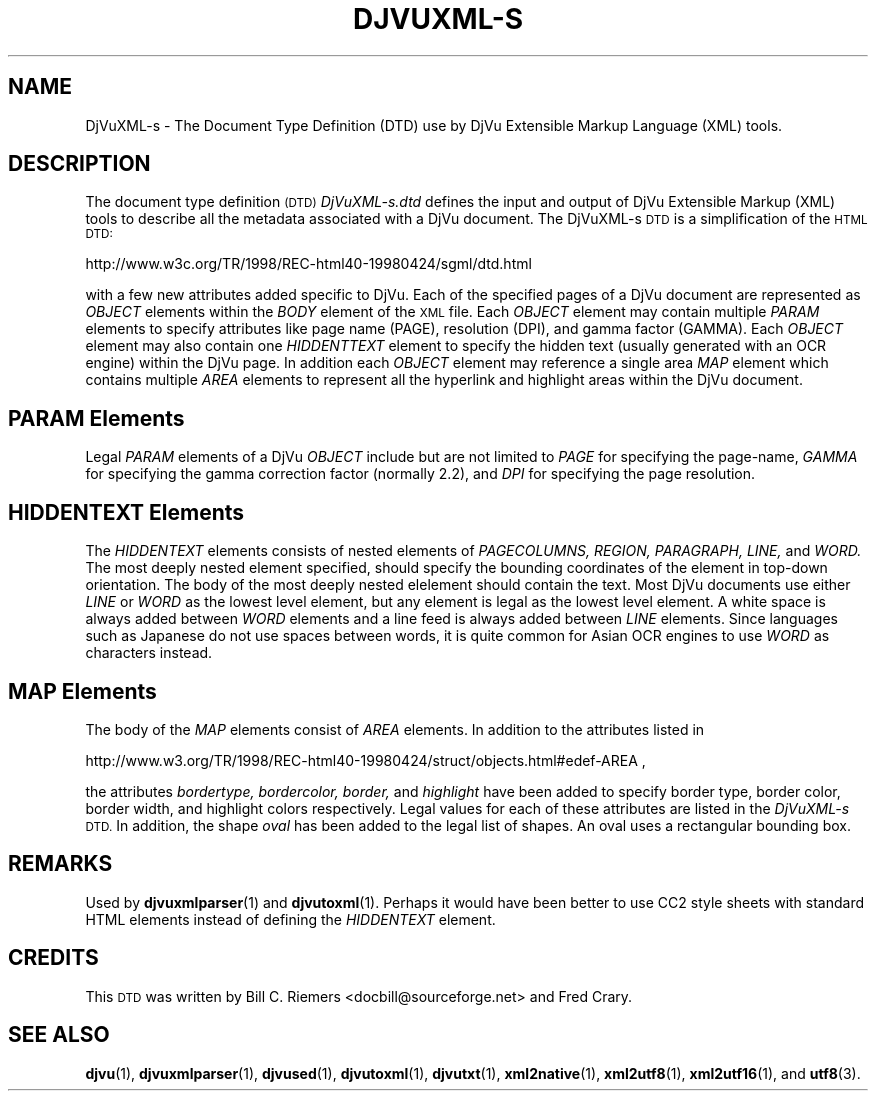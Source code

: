 .\" Copyright (c) 2002 Bill C. Riemers
.\"
.\" This is free documentation; you can redistribute it and/or
.\" modify it under the terms of the GNU General Public License as
.\" published by the Free Software Foundation; either version 2 of
.\" the License, or (at your option) any later version.
.\"
.\" The GNU General Public License's references to "object code"
.\" and "executables" are to be interpreted as the output of any
.\" document formatting or typesetting system, including
.\" intermediate and printed output.
.\"
.\" This manual is distributed in the hope that it will be useful,
.\" but WITHOUT ANY WARRANTY; without even the implied warranty of
.\" MERCHANTABILITY or FITNESS FOR A PARTICULAR PURPOSE.  See the
.\" GNU General Public License for more details.
.\"
.\" You should have received a copy of the GNU General Public
.\" License along with this manual. Otherwise check the web site
.\" of the Free Software Foundation at http://www.fsf.org.
.TH DJVUXML-S 3 "11/15/2002" "DjVuLibre-3.5" "DjVuLibre-3.5"
.de SS
.SH \\0\\0\\0\\$*
..
.SH NAME
DjVuXML-s \- The Document Type Definition (DTD) use by DjVu Extensible Markup Language (XML) tools.

.SH DESCRIPTION
The document type definition 
.SM (DTD) 
.I DjVuXML-s.dtd
defines the input and output of DjVu Extensible Markup (XML) tools to describe all the metadata associated with a DjVu document.  The DjVuXML-s 
.SM DTD 
is a simplification of the 
.SM HTML DTD: 

http://www.w3c.org/TR/1998/REC-html40-19980424/sgml/dtd.html
 
with a few new attributes added specific to DjVu.  Each of the specified pages of a DjVu document are represented as 
.I OBJECT 
elements within the 
.I BODY 
element of the 
.SM XML
file. Each 
.I OBJECT
element may contain multiple 
.I PARAM 
elements to specify attributes like page name (PAGE), resolution (DPI), and
gamma factor (GAMMA).  Each 
.I OBJECT
element may also contain one
.I HIDDENTTEXT
element to specify the hidden text (usually generated with an OCR engine) within the DjVu page.  In addition each 
.I OBJECT
element may reference a single area 
.I MAP
element which contains multiple
.I AREA
elements to represent all the hyperlink and highlight areas within the DjVu document.

.SH PARAM Elements
Legal 
.I PARAM 
elements of a DjVu 
.I OBJECT 
include but are not limited to
.I PAGE
for specifying the page-name,
.I GAMMA
for specifying the gamma correction factor (normally 2.2), and
.I DPI
for specifying the page resolution.

.SH HIDDENTEXT Elements
The 
.I HIDDENTEXT
elements consists of nested elements of 
.I PAGECOLUMNS,
.I REGION,
.I PARAGRAPH,
.I LINE,
and
.I WORD.
The most deeply nested element specified, should specify the bounding coordinates of the element in top-down orientation.  The body of the most deeply nested elelement should contain the text.  Most DjVu documents use either 
.I LINE 
or 
.I WORD 
as the lowest level element, but any element is legal as the lowest level element.  A white space is always added between 
.I
WORD
elements and a line feed is always added between
.I
LINE
elements.  Since languages such as Japanese do not use spaces between words, it is quite common for Asian OCR engines to use
.I
WORD
as characters instead.

.SH MAP Elements
The body of the 
.I MAP
elements consist of 
.I AREA
elements.  In addition to the attributes listed in

http://www.w3.org/TR/1998/REC-html40-19980424/struct/objects.html#edef-AREA ,

the attributes
.I bordertype,
.I bordercolor,
.I border,
and 
.I highlight
have been added to specify border type, border color, border width, and highlight colors respectively.  Legal values for each of these attributes are listed in the 
.I DjVuXML-s
.SM DTD.
In addition, the shape
.I oval
has been added to the legal list of shapes.  An oval uses a rectangular bounding box.

.SH REMARKS
Used by
.BR djvuxmlparser (1)
and
.BR djvutoxml (1).
Perhaps it would have been better to use CC2 style sheets with standard HTML elements instead of defining the 
.I HIDDENTEXT 
element.

.SH CREDITS
This 
.SM DTD 
was written by Bill C. Riemers <docbill@sourceforge.net> and Fred Crary.

.SH SEE ALSO
.BR djvu (1),
.BR djvuxmlparser (1),
.BR djvused (1),
.BR djvutoxml (1),
.BR djvutxt (1),
.BR xml2native (1),
.BR xml2utf8 (1),
.BR xml2utf16 (1),
and
.BR utf8 (3).

